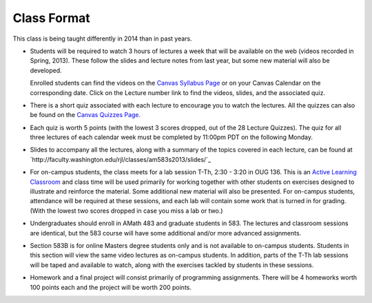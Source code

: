 
.. _class_format:

=======================
Class Format
=======================

This class is being taught differently in 2014 than in past years.

* Students will be required to watch 3 hours of lectures a week that will be
  available on the web (videos recorded in Spring, 2013). These follow the
  slides and lecture notes from last year, but some new material will also be
  developed.  

  Enrolled students can find the videos on the 
  `Canvas Syllabus Page
  <https://canvas.uw.edu/courses/893991/assignments/syllabus>`_ or on
  your Canvas Calendar on the corresponding date.  Click on the Lecture 
  number link to find the videos, slides, and the associated quiz.

* There is a short quiz associated with each lecture to encourage you 
  to watch the lectures.  
  All the quizzes can also be found on the `Canvas Quizzes Page
  <https://canvas.uw.edu/courses/893991/quizzes>`_.

* Each quiz is worth 5 points (with the lowest 3
  scores dropped, out of the 28 Lecture Quizzes).  
  The quiz for all three lectures of each calendar week must be completed
  by 11:00pm PDT on the following Monday.

* Slides to accompany all the lectures, along with a summary of the topics
  covered in each lecture, can be found at
  `http://faculty.washington.edu/rjl/classes/am583s2013/slides/`_
  
* For on-campus students, the class meets for a lab session
  T-Th, 2:30 - 3:20 in OUG 136. This
  is an `Active Learning Classroom
  <http://www.lib.washington.edu/ougl/learning-spaces/active-learning-classrooms>`_
  and class time will be used primarily for
  working together with other students on exercises designed to illustrate and
  reinforce the material. Some additional new material will also be presented.
  For on-campus students, attendance will be required at these sessions, 
  and each lab will contain some work that is turned in for grading.  
  (With the lowest two scores dropped in case you miss a lab or two.)

* Undergraduates should enroll in AMath 483 and graduate students in 583. The
  lectures and classroom sessions are identical, but the 583 course will have
  some additional and/or more advanced assignments. 
  
* Section 583B is for online Masters degree students only and is not
  available to on-campus students. Students in this section will view the same
  video lectures as on-campus students. In addition, parts of the T-Th
  lab sessions will be taped and available to watch, along with the
  exercises tackled by students in these sessions.
  
* Homework and a final project will consist primarily of programming
  assignments.   There will be 4 homeworks worth 100 points each and
  the project will be worth 200 points.

